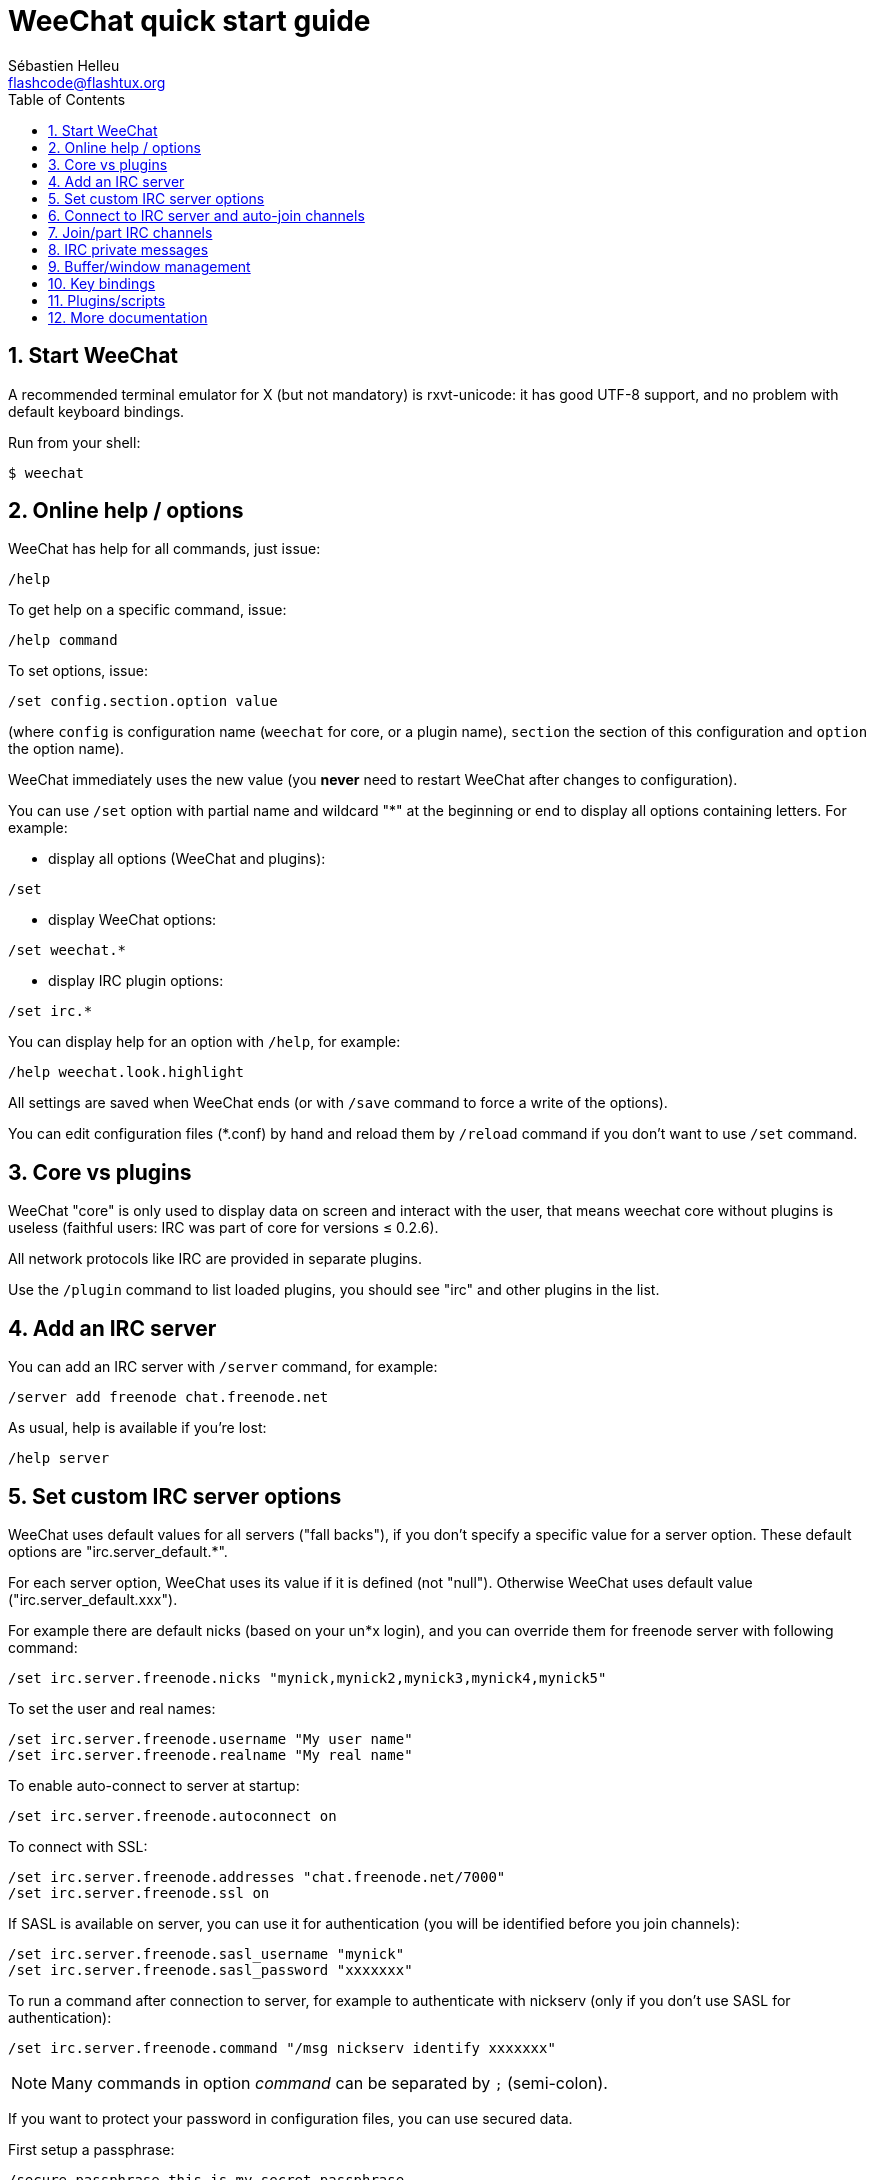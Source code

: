 = WeeChat quick start guide
:author: Sébastien Helleu
:email: flashcode@flashtux.org
:lang: en
:toc: left
:sectnums:
:docinfo1:


[[start]]
== Start WeeChat

A recommended terminal emulator for X (but not mandatory) is rxvt-unicode:
it has good UTF-8 support, and no problem with default keyboard bindings.

Run from your shell:

----
$ weechat
----

[[help_options]]
== Online help / options

WeeChat has help for all commands, just issue:

----
/help
----

To get help on a specific command, issue:

----
/help command
----

To set options, issue:

----
/set config.section.option value
----

(where `config` is configuration name (`weechat` for core, or a plugin
name), `section` the section of this configuration and `option` the
option name).

WeeChat immediately uses the new value (you *never* need to restart WeeChat
after changes to configuration).

You can use `/set` option with partial name and wildcard "*" at the beginning
or end to display all options containing letters.
For example:

* display all options (WeeChat and plugins):

----
/set
----

* display WeeChat options:

----
/set weechat.*
----

* display IRC plugin options:

----
/set irc.*
----

You can display help for an option with `/help`, for example:

----
/help weechat.look.highlight
----

All settings are saved when WeeChat ends (or with `/save` command to force
a write of the options).

You can edit configuration files (*.conf) by hand and reload them by
`/reload` command if you don't want to use `/set` command.

[[core_vs_plugins]]
== Core vs plugins

WeeChat "core" is only used to display data on screen and interact with
the user, that means weechat core without plugins is useless
(faithful users: IRC was part of core for versions ≤ 0.2.6).

All network protocols like IRC are provided in separate plugins.

Use the `/plugin` command to list loaded plugins, you should see "irc" and
other plugins in the list.

[[add_irc_server]]
== Add an IRC server

You can add an IRC server with `/server` command, for example:

----
/server add freenode chat.freenode.net
----

As usual, help is available if you're lost:

----
/help server
----

[[irc_server_options]]
== Set custom IRC server options

WeeChat uses default values for all servers ("fall backs"), if you
don't specify a specific value for a server option.
These default options are "irc.server_default.*".

For each server option, WeeChat uses its value if it is defined (not
"null"). Otherwise WeeChat uses default value ("irc.server_default.xxx").

For example there are default nicks (based on your un*x login), and you can
override them for freenode server with following command:

----
/set irc.server.freenode.nicks "mynick,mynick2,mynick3,mynick4,mynick5"
----

To set the user and real names:

----
/set irc.server.freenode.username "My user name"
/set irc.server.freenode.realname "My real name"
----

To enable auto-connect to server at startup:

----
/set irc.server.freenode.autoconnect on
----

To connect with SSL:

----
/set irc.server.freenode.addresses "chat.freenode.net/7000"
/set irc.server.freenode.ssl on
----

If SASL is available on server, you can use it for authentication (you will be
identified before you join channels):

----
/set irc.server.freenode.sasl_username "mynick"
/set irc.server.freenode.sasl_password "xxxxxxx"
----

To run a command after connection to server, for example to authenticate
with nickserv (only if you don't use SASL for authentication):

----
/set irc.server.freenode.command "/msg nickserv identify xxxxxxx"
----

[NOTE]
Many commands in option _command_ can be separated by `;` (semi-colon).

If you want to protect your password in configuration files, you can use
secured data.

First setup a passphrase:

----
/secure passphrase this is my secret passphrase
----

Then add a secured data with your freenode password:

----
/secure set freenode_password xxxxxxx
----

Then you can use `+${sec.data.freenode_password}+` instead of your password in
IRC options mentioned above, for example:

----
/set irc.server.freenode.sasl_password "${sec.data.freenode_password}"
----

To auto-join some channels when connecting to server:

----
/set irc.server.freenode.autojoin "#channel1,#channel2"
----

To remove a value of a server option, and use the default value instead,
for example to use default nicks (irc.server_default.nicks):

----
/set irc.server.freenode.nicks null
----

Other options: you can setup other options with following command ("xxx" is
option name):

----
/set irc.server.freenode.xxx value
----

[[connect_to_irc_server]]
== Connect to IRC server and auto-join channels

----
/connect freenode
----

[NOTE]
This command can be used to create and connect to a new server without using
`/server` command (should I repeat you can see help for this command with
`/help connect` ?).

By default, server buffers are merged with WeeChat _core_ buffer. To switch
between _core_ buffer and server buffers, you can use kbd:[Ctrl+x].

It is possible to disable auto merge of server buffers to have independent
server buffers:

----
/set irc.look.server_buffer independent
----

[[join_part_irc_channels]]
== Join/part IRC channels

Join a channel:

----
/join #channel
----

Part a channel (keeping buffer open):

----
/part [quit message]
----

Close a server, channel or private buffer (`/close` is an alias for
`/buffer close`):

----
/close
----

[WARNING]
Closing the server buffer will close all channel/private buffers.

Disconnect from server, on the server buffer:

----
/disconnect
----


[[irc_private_messages]]
== IRC private messages

Open a buffer and send a message to another user (nick _foo_):

----
/query foo this is a message
----

Close the private buffer:

----
/close
----

[[buffer_window]]
== Buffer/window management

A buffer is a component linked to a plugin with a number, a category,
and a name. A buffer contains the data displayed on the screen.

A window is a view on a buffer. By default there's only one window
displaying one buffer. If you split screen, you will see many windows
with many buffers at same time.

Commands to manage buffers and windows:

----
/buffer
/window
----

(I'll not repeat here that you can get help with /help on these commands)

For example, to vertically split your screen into a small window (1/3 width),
and a large window (2/3), use command:

----
/window splitv 33
----

To remove the split:

----
/window merge
----

[[key_bindings]]
== Key bindings

WeeChat uses many keys by default. All these keys are in the documentation,
but you should know at least some vital keys:

- kbd:[Alt+←] / kbd:[Alt+→] or kbd:[F5] / kbd:[F6]: switch to previous/next
  buffer
- kbd:[F7] / kbd:[F8]: switch to previous/next window (when screen is split)
- kbd:[F9] / kbd:[F10]: scroll title bar
- kbd:[F11] / kbd:[F12]: scroll nicklist
- kbd:[Tab]: complete text in input bar, like in your shell
- kbd:[PgUp] / kbd:[PgDn]: scroll text in current buffer
- kbd:[Alt+a]: jump to buffer with activity (in hotlist)

According to your keyboard and/or your needs, you can rebind any key
to a command with `/key` command.
A useful key is kbd:[Alt+k] to find key codes.

For example, to bind kbd:[Alt+!] to command `/buffer close`:

----
/key bind (press alt-k) (press alt-!) /buffer close
----

You'll have a command line like:

----
/key bind meta-! /buffer close
----

To remove key:

----
/key unbind meta-!
----

[[plugins_scripts]]
== Plugins/scripts

On some distros like Debian, plugins are available via a separate package
(like weechat-plugins).
Plugins are automatically loaded when found (please look at the WeeChat
documentation to load/unload plugins or scripts).

Many external scripts (from contributors) are available for WeeChat, you can
download and install scripts from the repository with the `/script` command,
for example:

----
/script install iset.pl
----

See `/help script` for more info.

A list of scripts is available in WeeChat with `/script` or at this URL:
https://weechat.org/scripts

[[more_doc]]
== More documentation

You can now use WeeChat and read FAQ/documentation for any other questions:
https://weechat.org/doc

Enjoy using WeeChat!
